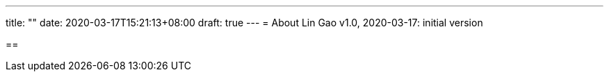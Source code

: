 ---
title: ""
date: 2020-03-17T15:21:13+08:00
draft: true
---
= About
Lin Gao
v1.0, 2020-03-17: initial version


==
